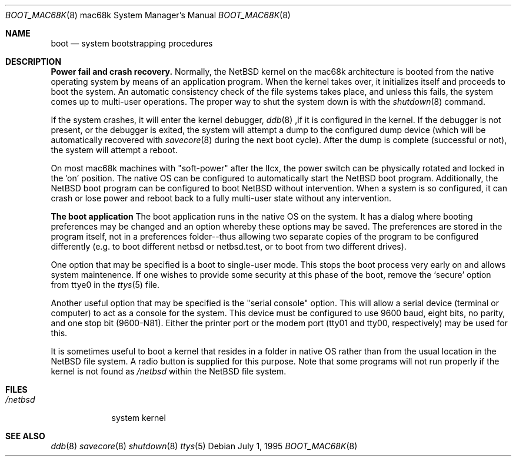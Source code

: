 .\"	$OpenBSD: boot_mac68k.8,v 1.2 1996/06/23 14:32:07 deraadt Exp $
.\"	$NetBSD: boot_mac68k.8,v 1.1 1995/07/02 02:09:52 briggs Exp $
.\"
.\" Copyright (c) 1990, 1991 The Regents of the University of California.
.\" All rights reserved.
.\"
.\" This code is derived from software contributed to Berkeley by
.\" the Systems Programming Group of the University of Utah Computer
.\" Science Department.
.\"
.\" Redistribution and use in source and binary forms, with or without
.\" modification, are permitted provided that the following conditions
.\" are met:
.\" 1. Redistributions of source code must retain the above copyright
.\"    notice, this list of conditions and the following disclaimer.
.\" 2. Redistributions in binary form must reproduce the above copyright
.\"    notice, this list of conditions and the following disclaimer in the
.\"    documentation and/or other materials provided with the distribution.
.\" 3. All advertising materials mentioning features or use of this software
.\"    must display the following acknowledgement:
.\"	This product includes software developed by the University of
.\"	California, Berkeley and its contributors.
.\" 4. Neither the name of the University nor the names of its contributors
.\"    may be used to endorse or promote products derived from this software
.\"    without specific prior written permission.
.\"
.\" THIS SOFTWARE IS PROVIDED BY THE REGENTS AND CONTRIBUTORS ``AS IS'' AND
.\" ANY EXPRESS OR IMPLIED WARRANTIES, INCLUDING, BUT NOT LIMITED TO, THE
.\" IMPLIED WARRANTIES OF MERCHANTABILITY AND FITNESS FOR A PARTICULAR PURPOSE
.\" ARE DISCLAIMED.  IN NO EVENT SHALL THE REGENTS OR CONTRIBUTORS BE LIABLE
.\" FOR ANY DIRECT, INDIRECT, INCIDENTAL, SPECIAL, EXEMPLARY, OR CONSEQUENTIAL
.\" DAMAGES (INCLUDING, BUT NOT LIMITED TO, PROCUREMENT OF SUBSTITUTE GOODS
.\" OR SERVICES; LOSS OF USE, DATA, OR PROFITS; OR BUSINESS INTERRUPTION)
.\" HOWEVER CAUSED AND ON ANY THEORY OF LIABILITY, WHETHER IN CONTRACT, STRICT
.\" LIABILITY, OR TORT (INCLUDING NEGLIGENCE OR OTHERWISE) ARISING IN ANY WAY
.\" OUT OF THE USE OF THIS SOFTWARE, EVEN IF ADVISED OF THE POSSIBILITY OF
.\" SUCH DAMAGE.
.\"
.\"	From:
.\"	@(#)boot_hp300.8	8.2 (Berkeley) 4/19/94
.\"
.Dd July 1, 1995
.Dt BOOT_MAC68K 8 mac68k
.Os
.Sh NAME
.Nm boot
.Nd
system bootstrapping procedures
.Sh DESCRIPTION
.Sy Power fail and crash recovery.
Normally, the
.Tn NetBSD
kernel on the mac68k architecture is booted from the native operating
system by means of an application program.  When the kernel takes over,
it initializes itself and proceeds to boot the system.  An automatic
consistency check of the file systems takes place, and unless this
fails, the system comes up to multi-user operations.  The proper way
to shut the system down is with the
.Xr shutdown 8
command.
.Pp
If the system crashes, it will enter the kernel debugger,
.Xr ddb 8
,if it is configured in the kernel.  If the debugger is not present,
or the debugger is exited, the system will attempt a dump to the
configured dump device (which will be automatically recovered with
.Xr savecore 8
during the next boot cycle).  After the dump is complete (successful
or not), the system will attempt a reboot.
.Pp
On most mac68k machines with "soft-power" after the IIcx, the power
switch can be physically rotated and locked in the 'on' position.
The native OS can be configured to automatically start the
.Tn NetBSD
boot program.  Additionally, the NetBSD boot program can be configured
to boot
.Tn NetBSD
without intervention.  When a system is so configured, it can crash
or lose power and reboot back to a fully multi-user state without
any intervention.
.Pp
.Sy The boot application
The boot application runs in the native OS on the system.  It has a
dialog where booting preferences may be changed and an option whereby
these options may be saved.  The preferences are stored in the program
itself, not in a preferences folder--thus allowing two separate copies
of the program to be configured differently (e.g. to boot different
netbsd or netbsd.test, or to boot from two different drives).
.Pp
One option that may be specified is a boot to single-user mode.  This
stops the boot process very early on and allows system maintenence.
If one wishes to provide some security at this phase of the boot, remove
the
.Ql secure
option from ttye0 in the
.Xr ttys 5
file.
.Pp
Another useful option that may be specified is the "serial console"
option.  This will allow a serial device (terminal or computer) to
act as a console for the system.  This device must be configured to
use 9600 baud, eight bits, no parity, and one stop bit (9600-N81).
Either the printer port or the modem port (tty01 and tty00,
respectively) may be used for this.
.Pp
It is sometimes useful to boot a kernel that resides in a folder
in native OS rather than from the usual location in the
.Tn NetBSD
file system.  A radio button is supplied for this purpose.  Note that
some programs will not run properly if the kernel is not found as
.Ar /netbsd
within the 
.Tn NetBSD
file system.
.Sh FILES
.Bl -tag -width /netbsd -compact
.It Pa /netbsd
system kernel
.El
.Sh SEE ALSO
.Xr ddb 8
.Xr savecore 8
.Xr shutdown 8
.Xr ttys 5
